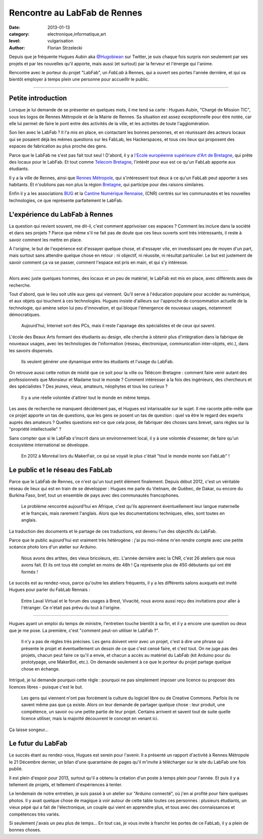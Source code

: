 Rencontre au LabFab de Rennes
=============================

:date: 2013-01-13
:category: electronique,informatique,art
:level: vulgarisation
:author: Florian Strzelecki

.. image:: hugue_arduino.jpg
   :target: http://labfab.fr
   :alt: Hugues Aubin en train de montrer une carte Arduino à un atelier
         du LabFab

Depuis que je fréquente Hugues Aubin aka 
`@Hugobiwan <https://twitter.com/Hugobiwan>`_ sur Twitter, je suis chaque fois
surpris non seulement par ses projets et par les nouvelles qu'il apporte, mais
aussi (et surtout) par la ferveur et l'énergie qui l'anime.

Rencontre avec le porteur du projet "LabFab", un *FabLab* à Rennes, qui
a ouvert ses portes l'année dernière, et qui va bientôt employer à temps plein
une personne pour accueillir le public.

----

Petite introduction
:::::::::::::::::::

Lorsque je lui demande de se présenter en quelques mots, il me tend sa carte :
Hugues Aubin, "Chargé de Mission TIC", sous les logos de Rennes Métropole et de
la Mairie de Rennes. Sa situation est assez exceptionnelle pour être notée, car
elle lui permet de faire le pont entre des activités de la ville, et les
activités de toute l'agglomération.

Son lien avec le LabFab ? Il l'a mis en place, en contactant les bonnes
personnes, et en réunissant des acteurs locaux qui se posaient déjà les mêmes
questions sur les FabLab, les Hackerspaces, et tous ces lieux qui proposent des
espaces de fabrication au plus proche des gens.

Parce que le LabFab ne s'est pas fait tout seul ! D'abord, il y a 
`l'Ecole européenne supérieure d'Art de Bretagne <http://www.erba-rennes.fr/>`_,
qui prête des locaux pour le LabFab. Et tout comme
`Telecom Bretagne <http://www.telecom-bretagne.eu/>`_, l'intérêt pour eux
est ce qu'un FabLab apporte aux étudiants.

Il y a la ville de Rennes, ainsi que
`Rennes Métropole <http://metropole.rennes.fr/>`_, qui s'intéressent tout
deux à ce qu'un FabLab peut apporter à ses habitants. Et n'oublions pas non plus
la région `Bretagne <http://www.bretagne.fr/>`_, qui participe pour des raisons
similaires.

Enfin il y a les associations `BUG <http://www.asso-bug.org/>`_ et la
`Cantine Numérique Rennaise <http://www.lacantine-rennes.net/>`_, (CNR) centrés
sur les communautés et les nouvelles technologies, ce que représente
parfaitement le LabFab.


L'expérience du LabFab à Rennes
:::::::::::::::::::::::::::::::

La question qui revient souvent, me dit-il, c'est comment apprivoiser ces
espaces ? Comment les inclure dans la société et dans ses projets ? Parce que
même s'il ne fait pas de doute que ces lieux ouverts sont très intéressants, il
reste à savoir comment les mettre en place.

À l'origine, le but de l'expérience est d'essayer quelque chose, et d'essayer
vite, en investissant peu de moyen d'un part, mais surtout sans attendre
quelque chose en retour : ni objectif, ni réussite, ni résultat particulier.
Le but est justement de savoir comment ça va se passer, comment l'espace
est pris en main, et qui s'y intéresse.

----

Alors avec juste quelques hommes, des locaux et un peu de matériel, le LabFab
est mis en place, avec différents axes de recherche.

Tout d'abord, que le lieu soit utile aux gens qui viennent. Qu'il serve
à l'éducation populaire pour accéder au numérique, et aux objets qui touchent
à ces technologies. Hugues insiste d'ailleurs sur l'approche de consommation
actuelle de la technologie, qui amène selon lui peu d'innovation, et qui bloque
l'émergence de nouveaux usages, notamment démocratiques.

    Aujourd'hui, Internet sort des PCs, mais il reste l'apanage des
    spécialistes et de ceux qui savent.

L'école des Beaux Arts formant des étudiants au design, elle cherche à obtenir
plus d'intégration dans la fabrique de nouveaux usages, avec les technologies
de l'information (réseau, électronique, communication inter-objets, etc.), dans
les savoirs dispensés.

    Ils veulent générer une dynamique entre les étudiants et l'usage du LabFab.

On retrouve aussi cette notion de mixité que ce soit pour la ville ou Télécom
Bretagne : comment faire venir autant des professionnels que Monsieur et
Madame tout le monde ? Comment intéresser à la fois des ingénieurs, des
chercheurs et des spécialistes ? Des jeunes, vieux, amateurs, néophytes et tous
les curieux ?

    Il y a une réelle volontée d'attirer tout le monde en même temps.

Les axes de recherche ne manquent décidément pas, et Hugues est intarissable
sur le sujet. Il me raconte pêle-mêle que ce projet apporte un tas de
questions, que les gens se posent un tas de question : quel va être le regard
des experts auprès des amateurs ? Quelles questions est-ce que cela pose, de
fabriquer des choses sans brevet, sans règles sur la "propriété intellectuelle" ?

Sans compter que si le LabFab s'inscrit dans un environnement local, il y à une
volontée d'essemer, de faire qu'un écosystème international se développe.

    En 2012 à Monréal lors du MakerFair, ce qui se voyait le plus c'était
    "tout le monde monte son FabLab" !


Le public et le réseau des FabLab
:::::::::::::::::::::::::::::::::

Parce que le LabFab de Rennes, ce n'est qu'un tout petit élément finalement.
Depuis début 2012, c'est un véritable réseau de lieux qui est en train de se
développer : Hugues me parle du Vietnam, de Québec, de Dakar, ou encore du
Burkina Faso, bref, tout un ensemble de pays avec des communautés francophones.

    Le problème rencontré aujourd'hui en Afrique, c'est qu'ils apprennent
    éventuellement leur langue maternelle et le français, mais rarement
    l'anglais. Alors que les documentations techniques, elles, sont toutes en
    anglais.

La traduction des documents et le partage de ces traductions, est devenu l'un
des objectifs du LabFab.

Parce que le public aujourd'hui est vraiment très hétérogène : j'ai pu
moi-même m'en rendre compte avec une petite scéance photo lors d'un atelier sur
Arduino.

    Nous avons des artites, des vieux bricoleurs, etc. L'année dernière avec la
    CNR, c'est 26 ateliers que nous avons fait. Et ils ont tous été complet en
    moins de 48h ! Ça représente plus de 450 débutants qui ont été formés !

.. image:: labfab_public.jpg
   :alt: Un public hétérogène pour cet atelier du LabFab sur Arduino connecté.

Le succès est au rendez-vous, parce qu'outre les ateliers fréquents, il
y a les différents salons auxquels est invité Hugues pour parler du FabLab
Rennais :

    Entre Laval Virtual et le forum des usages à Brest, Vivacité, nous avons
    aussi reçu des invitations pour aller à l'étranger. Ce n'était pas prévu
    du tout à l'origine.

----

.. image:: starter_kit.jpg
   :alt: Plusieurs "Starter Kit" sont disponibles pour former les gens sur
         Arduino.

Hugues ayant un emploi du temps de ministre, l'entretien touche bientôt à sa
fin, et il y a encore une question ou deux que je me pose. La première, c'est
"comment peut-on utiliser le LabFab ?".

    Il n'y a pas de règles très précises. Les gens doivent venir avec un
    projet, c'est à dire une phrase qui présente le projet et éventuellement un
    dessin de ce que c'est censé faire, et c'est tout. On ne juge pas des
    projets, chacun peut faire ce qu'il a envie, et chacun a accès au matériel
    du LabFab (kit Arduino pour du prototypage, une MakerBot, etc.). On demande
    seulement à ce que le porteur du projet partage quelque chose en échange.

Intrigué, je lui demande pourquoi cette règle : pourquoi ne pas simplement
imposer une licence ou proposer des licences libres - puisque c'est le but.

    Les gens qui viennent n'ont pas forcément la culture du logiciel libre ou
    de Creative Commons. Parfois ils ne savent même pas que ça existe. Alors
    on leur demande de partager quelque chose : leur produit, une compétence,
    un savoir ou une petite partie de leur projet. Certains arrivent et savent
    tout de suite quelle licence utiliser, mais la majorité découvrent le
    concept en venant ici.

Ça laisse songeur…


Le futur du LabFab
::::::::::::::::::

Le succès étant au rendez-vous, Hugues est serein pour l'avenir. Il a présenté
un rapport d'activité à Rennes Métropole le 21 Décembre dernier, un bilan d'une
quarantaine de pages qu'il m'invite à télécharger sur le site du LabFab une fois
publié.

Il est plein d'espoir pour 2013, surtout qu'il a obtenu la création d'un poste
à temps plein pour l'année. Et puis il y a tellement de projets, et tellement
d'expériences à tenter.

Le lendemain de notre entretien, je suis passé à un atelier sur "Arduino
connecté", où j'en ai profité pour faire quelques photos. Il y avait quelque
chose de magique à voir autour de cette table toutes ces personnes : plusieurs
étudiants, un vieux pépé qui a fait de l'électronique, un couple qui vient en
apprendre plus, et tous avec des connaissances et compétences très variés.

Si seulement j'avais un peu plus de temps… En tout cas, je vous invite à
franchir les portes de ce FabLab, il y a plein de bonnes choses.
